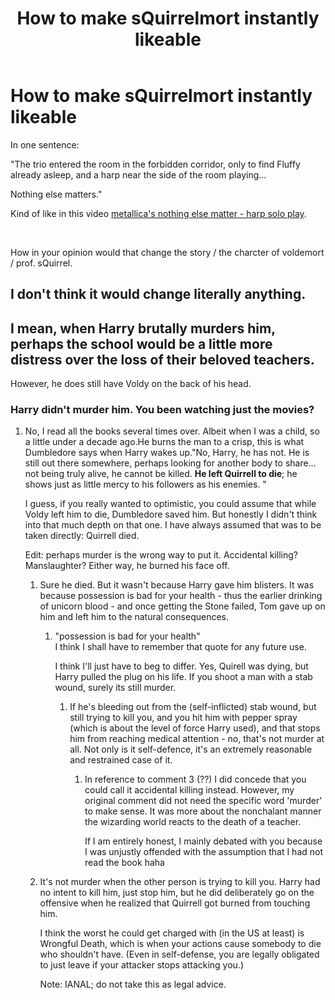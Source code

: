 #+TITLE: How to make sQuirrelmort instantly likeable

* How to make sQuirrelmort instantly likeable
:PROPERTIES:
:Author: pycus
:Score: 0
:DateUnix: 1591532477.0
:DateShort: 2020-Jun-07
:FlairText: Prompt
:END:
In one sentence:

"The trio entered the room in the forbidden corridor, only to find Fluffy already asleep, and a harp near the side of the room playing...

Nothing else matters."

Kind of like in this video [[https://www.youtube.com/watch?v=-PhyXQ8lE5E][metallica's nothing else matter - harp solo play]].

​

How in your opinion would that change the story / the charcter of voldemort / prof. sQuirrel.


** I don't think it would change literally anything.
:PROPERTIES:
:Author: TheHeadlessScholar
:Score: 7
:DateUnix: 1591537351.0
:DateShort: 2020-Jun-07
:END:


** I mean, when Harry brutally murders him, perhaps the school would be a little more distress over the loss of their beloved teachers.

However, he does still have Voldy on the back of his head.
:PROPERTIES:
:Author: LolaJ712
:Score: 1
:DateUnix: 1591538106.0
:DateShort: 2020-Jun-07
:END:

*** Harry didn't murder him. You been watching just the movies?
:PROPERTIES:
:Author: thrawnca
:Score: 1
:DateUnix: 1591558314.0
:DateShort: 2020-Jun-08
:END:

**** No, I read all the books several times over. Albeit when I was a child, so a little under a decade ago.He burns the man to a crisp, this is what Dumbledore says when Harry wakes up."No, Harry, he has not. He is still out there somewhere, perhaps looking for another body to share... not being truly alive, he cannot be killed. *He left Quirrell to die*; he shows just as little mercy to his followers as his enemies. "

I guess, if you really wanted to optimistic, you could assume that while Voldy left him to die, Dumbledore saved him. But honestly I didn't think into that much depth on that one. I have always assumed that was to be taken directly: Quirrell died.

Edit: perhaps murder is the wrong way to put it. Accidental killing? Manslaughter? Either way, he burned his face off.
:PROPERTIES:
:Author: LolaJ712
:Score: 1
:DateUnix: 1591558706.0
:DateShort: 2020-Jun-08
:END:

***** Sure he died. But it wasn't because Harry gave him blisters. It was because possession is bad for your health - thus the earlier drinking of unicorn blood - and once getting the Stone failed, Tom gave up on him and left him to the natural consequences.
:PROPERTIES:
:Author: thrawnca
:Score: 2
:DateUnix: 1591558852.0
:DateShort: 2020-Jun-08
:END:

****** "possession is bad for your health"\\
I think I shall have to remember that quote for any future use.

I think I'll just have to beg to differ. Yes, Quirell was dying, but Harry pulled the plug on his life. If you shoot a man with a stab wound, surely its still murder.
:PROPERTIES:
:Author: LolaJ712
:Score: 1
:DateUnix: 1591559172.0
:DateShort: 2020-Jun-08
:END:

******* If he's bleeding out from the (self-inflicted) stab wound, but still trying to kill you, and you hit him with pepper spray (which is about the level of force Harry used), and that stops him from reaching medical attention - no, that's not murder at all. Not only is it self-defence, it's an extremely reasonable and restrained case of it.
:PROPERTIES:
:Author: thrawnca
:Score: 2
:DateUnix: 1591559384.0
:DateShort: 2020-Jun-08
:END:

******** In reference to comment 3 (??) I did concede that you could call it accidental killing instead. However, my original comment did not need the specific word 'murder' to make sense. It was more about the nonchalant manner the wizarding world reacts to the death of a teacher.

If I am entirely honest, I mainly debated with you because I was unjustly offended with the assumption that I had not read the book haha
:PROPERTIES:
:Author: LolaJ712
:Score: 1
:DateUnix: 1591560012.0
:DateShort: 2020-Jun-08
:END:


***** It's not murder when the other person is trying to kill you. Harry had no intent to kill him, just stop him, but he did deliberately go on the offensive when he realized that Quirrell got burned from touching him.

I think the worst he could get charged with (in the US at least) is Wrongful Death, which is when your actions cause somebody to die who shouldn't have. (Even in self-defense, you are legally obligated to just leave if your attacker stops attacking you.)

Note: IANAL; do not take this as legal advice.
:PROPERTIES:
:Author: JennaSayquah
:Score: 1
:DateUnix: 1591594072.0
:DateShort: 2020-Jun-08
:END:
